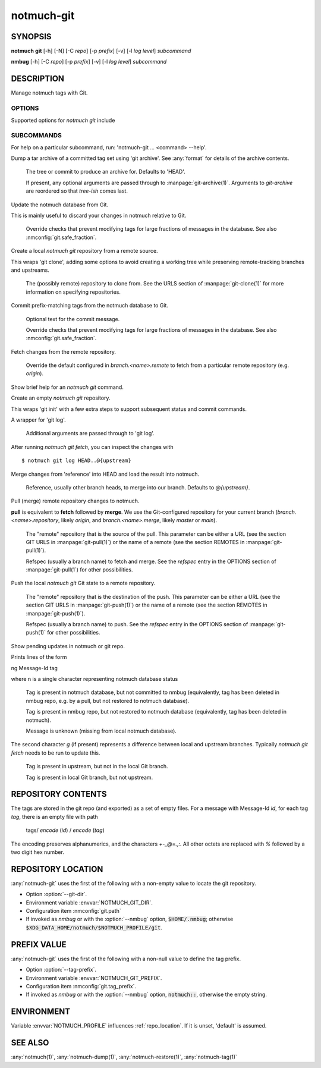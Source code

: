 .. _notmuch-git(1):

===========
notmuch-git
===========

SYNOPSIS
========

**notmuch** **git** [-h] [-N] [-C *repo*] [-p *prefix*] [-v] [-l *log level*] *subcommand*

**nmbug** [-h] [-C *repo*] [-p *prefix*] [-v] [-l *log level*] *subcommand*

DESCRIPTION
===========

Manage notmuch tags with Git.

OPTIONS
-------

Supported options for `notmuch git` include

.. program:: notmuch-git

.. option::  -h, --help

   show help message and exit

.. option:: -N, --nmbug

   Set defaults for :option:`--tag-prefix` and :option:`--git-dir` suitable for the
   :any:`notmuch` bug tracker

.. option:: -C <repo>, --git-dir <repo>

   Operate on git repository *repo*. See :ref:`repo_location` for
   defaults.

.. option:: -p <prefix>, --tag-prefix <prefix>

   Operate only on tags with prefix *prefix*. See :ref:`prefix_val` for
   defaults.

.. option::   -v, --version

   show notmuch-git's version number and exit

.. option::   -l <level>, --log-level <level>

   Log verbosity, one of: `critical`, `error`, `warning`, `info`,
   `debug`. Defaults to `warning`.

SUBCOMMANDS
-----------

For help on a particular subcommand, run: 'notmuch-git ... <command> --help'.

.. program:: notmuch-git

.. option:: archive [tree-ish] [arg ...]

Dump a tar archive of a committed tag set using 'git archive'. See
:any:`format` for details of the archive contents.

   .. describe:: tree-ish

   The tree or commit to produce an archive for. Defaults to 'HEAD'.

   .. describe:: arg

   If present, any optional arguments are passed through to
   :manpage:`git-archive(1)`. Arguments to `git-archive` are reordered
   so that *tree-ish* comes last.

.. option:: checkout [-f|--force]

Update the notmuch database from Git.

This is mainly useful to discard your changes in notmuch relative
to Git.

   .. describe:: [-f|--force]

   Override checks that prevent modifying tags for large fractions of
   messages in the database. See also :nmconfig:`git.safe_fraction`.

.. option:: clone <repository>

Create a local `notmuch git` repository from a remote source.

This wraps 'git clone', adding some options to avoid creating a
working tree while preserving remote-tracking branches and
upstreams.

    .. describe:: repository

    The (possibly remote) repository to clone from. See the URLS
    section of :manpage:`git-clone(1)` for more information on
    specifying repositories.

.. option:: commit [-f|--force] [message]

Commit prefix-matching tags from the notmuch database to Git.

   .. describe:: message

   Optional text for the commit message.

   .. describe:: -f|--force

   Override checks that prevent modifying tags for large fractions of
   messages in the database. See also :nmconfig:`git.safe_fraction`.

.. option:: fetch [remote]

Fetch changes from the remote repository.

    .. describe:: remote

    Override the default configured in `branch.<name>.remote` to fetch
    from a particular remote repository (e.g. `origin`).

.. option:: help

Show brief help for an `notmuch git` command.

.. option:: init

Create an empty `notmuch git` repository.

This wraps 'git init' with a few extra steps to support subsequent
status and commit commands.

.. option:: log [arg ...]

A wrapper for 'git log'.

   .. describe:: arg

   Additional arguments are passed through to 'git log'.

After running `notmuch git fetch`, you can inspect the changes with

::

   $ notmuch git log HEAD..@{upstream}

.. option:: merge [reference]

Merge changes from 'reference' into HEAD and load the result into notmuch.

   .. describe:: reference

   Reference, usually other branch heads, to merge into our
   branch. Defaults to `@{upstream}`.

.. option:: pull [repository] [refspec ...]

Pull (merge) remote repository changes to notmuch.

**pull** is equivalent to **fetch** followed by **merge**.  We use the
Git-configured repository for your current branch
(`branch.<name>.repository`, likely `origin`, and `branch.<name>.merge`,
likely `master` or `main`).

   .. describe:: repository

   The "remote" repository that is the source of the pull. This parameter
   can be either a URL (see the section GIT URLS in :manpage:`git-pull(1)`) or the
   name of a remote (see the section REMOTES in :manpage:`git-pull(1)`).

   .. describe:: refspec

   Refspec (usually a branch name) to fetch and merge. See the
   *refspec* entry in the OPTIONS section of :manpage:`git-pull(1`) for
   other possibilities.

.. option:: push [repository] [refspec]

Push the local `notmuch git` Git state to a remote repository.

    .. describe::  repository

    The "remote" repository that is the destination of the push. This
    parameter can be either a URL (see the section GIT URLS in
    :manpage:`git-push(1)`) or the name of a remote (see the section
    REMOTES in :manpage:`git-push(1)`).

    .. describe:: refspec

    Refspec (usually a branch name) to push. See the *refspec* entry in the OPTIONS section of
    :manpage:`git-push(1)` for other possibilities.

.. option:: status

Show pending updates in notmuch or git repo.

Prints lines of the form

|  ng Message-Id tag

where n is a single character representing notmuch database status

   .. describe:: A

   Tag is present in notmuch database, but not committed to nmbug
   (equivalently, tag has been deleted in nmbug repo, e.g. by a
   pull, but not restored to notmuch database).

   .. describe:: D

   Tag is present in nmbug repo, but not restored to notmuch
   database (equivalently, tag has been deleted in notmuch).

   .. describe:: U

   Message is unknown (missing from local notmuch database).

The second character *g* (if present) represents a difference between
local and upstream branches. Typically `notmuch git fetch` needs to be
run to update this.

   .. describe:: a

   Tag is present in upstream, but not in the local Git branch.

   .. describe:: d

   Tag is present in local Git branch, but not upstream.

.. _format:

REPOSITORY CONTENTS
===================

The tags are stored in the git repo (and exported) as a set of empty
files. For a message with Message-Id *id*, for each tag *tag*, there
is an empty file with path

       tags/ `encode` (*id*) / `encode` (*tag*)

The encoding preserves alphanumerics, and the characters `+-_@=.,:`.
All other octets are replaced with `%` followed by a two digit hex
number.

.. _repo_location:

REPOSITORY LOCATION
===================

:any:`notmuch-git` uses the first of the following with a non-empty
value to locate the git repository.

- Option :option:`--git-dir`.

- Environment variable :envvar:`NOTMUCH_GIT_DIR`.

- Configuration item :nmconfig:`git.path`

- If invoked as `nmbug` or with the :option:`--nmbug` option,
  :code:`$HOME/.nmbug`; otherwise
  :code:`$XDG_DATA_HOME/notmuch/$NOTMUCH_PROFILE/git`.

.. _prefix_val:

PREFIX VALUE
============

:any:`notmuch-git` uses the first of the following with a non-null
value to define the tag prefix.

- Option :option:`--tag-prefix`.

- Environment variable :envvar:`NOTMUCH_GIT_PREFIX`.

- Configuration item :nmconfig:`git.tag_prefix`.

- If invoked as `nmbug` or with the :option:`--nmbug` option,
  :code:`notmuch::`, otherwise the empty string.

ENVIRONMENT
===========

Variable :envvar:`NOTMUCH_PROFILE` influences :ref:`repo_location`.
If it is unset, 'default' is assumed.

.. envvar:: NOTMUCH_GIT_DIR

   Default location of git repository. Overriden by :option:`--git-dir`.

.. envvar:: NOTMUCH_GIT_PREFIX

   Default tag prefix (filter). Overriden by :option:`--tag-prefix`.

SEE ALSO
========

:any:`notmuch(1)`,
:any:`notmuch-dump(1)`,
:any:`notmuch-restore(1)`,
:any:`notmuch-tag(1)`
